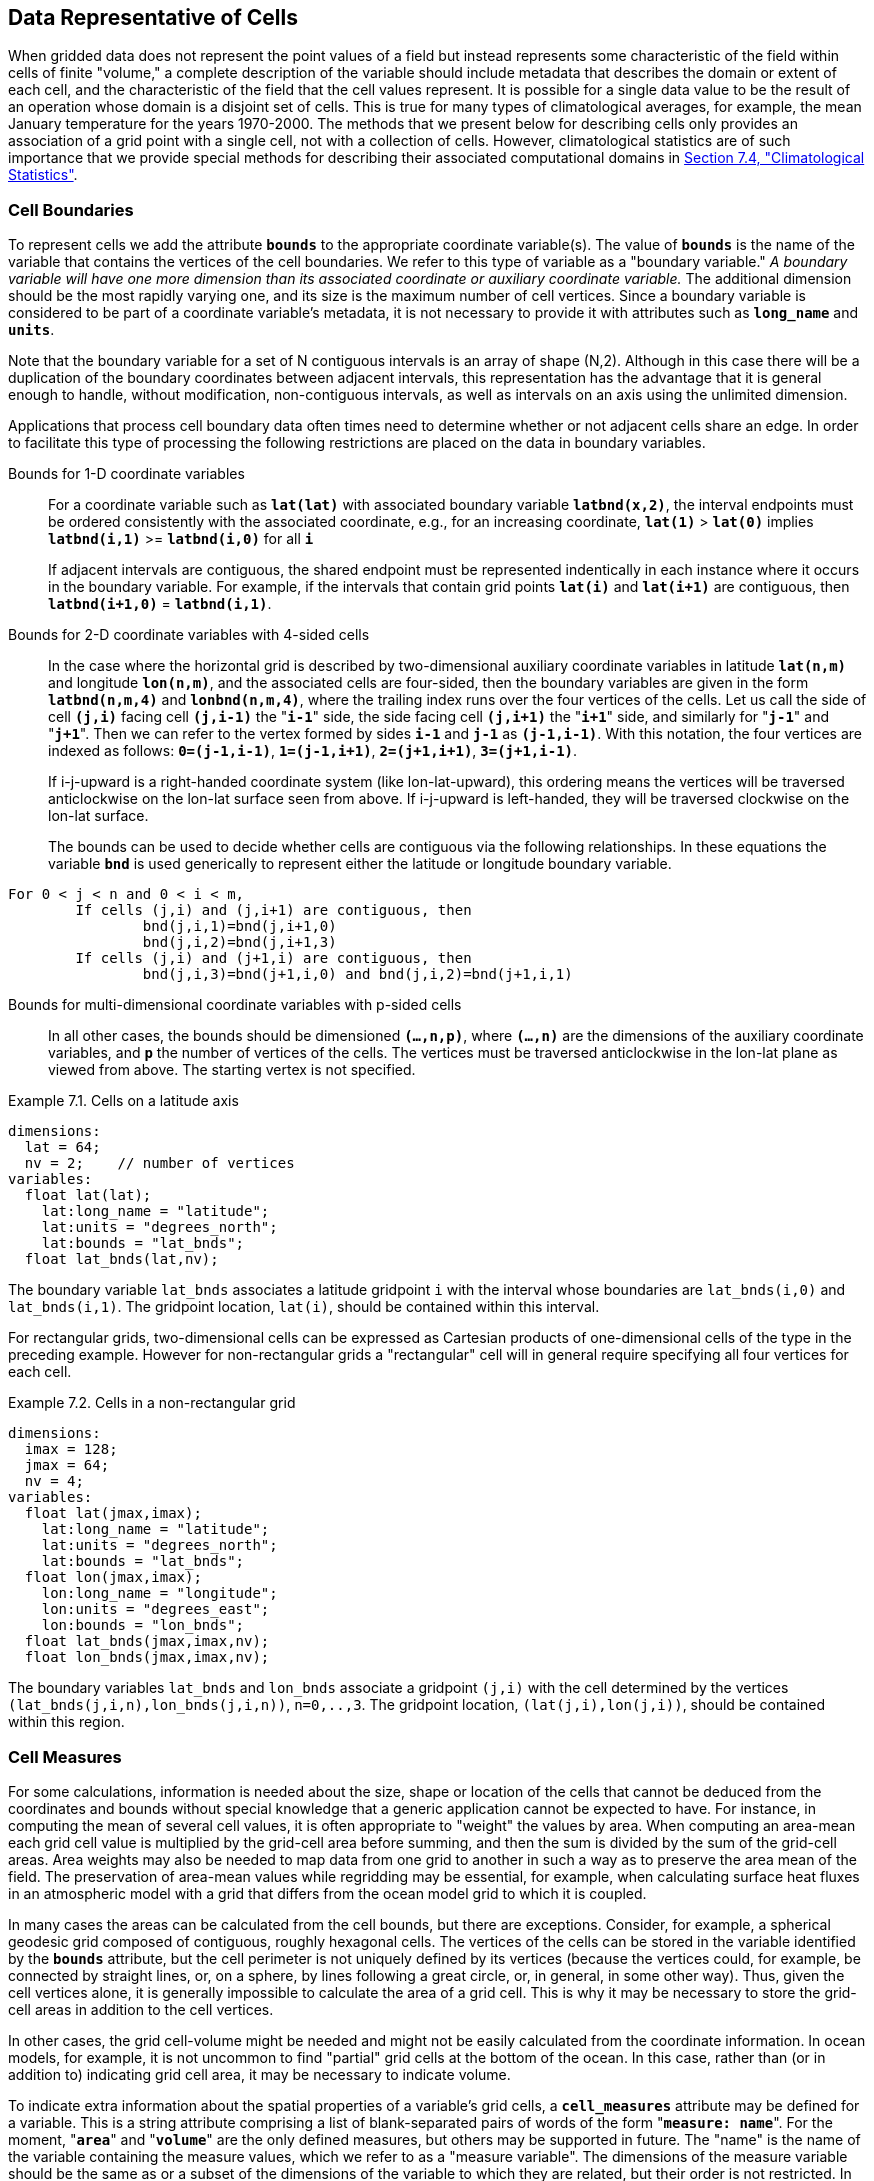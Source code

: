 ﻿
==  Data Representative of Cells 

When gridded data does not represent the point values of a field but instead represents some characteristic of the field within cells of finite "volume," a complete description of the variable should include metadata that describes the domain or extent of each cell, and the characteristic of the field that the cell values represent. It is possible for a single data value to be the result of an operation whose domain is a disjoint set of cells. This is true for many types of climatological averages, for example, the mean January temperature for the years 1970-2000. The methods that we present below for describing cells only provides an association of a grid point with a single cell, not with a collection of cells. However, climatological statistics are of such importance that we provide special methods for describing their associated computational domains in <<climatological-statistics>>.




[[cell-boundaries, Section 7.1, "Cell Boundaries"]]
=== Cell Boundaries

To represent cells we add the attribute **`bounds`** to the appropriate coordinate variable(s). The value of **`bounds`** is the name of the variable that contains the vertices of the cell boundaries. We refer to this type of variable as a "boundary variable." __A boundary variable will have one more dimension than its associated coordinate or auxiliary coordinate variable.__ The additional dimension should be the most rapidly varying one, and its size is the maximum number of cell vertices. Since a boundary variable is considered to be part of a coordinate variable's metadata, it is not necessary to provide it with attributes such as **`long_name`** and **`units`**.

Note that the boundary variable for a set of N contiguous intervals is an array of shape (N,2). Although in this case there will be a duplication of the boundary coordinates between adjacent intervals, this representation has the advantage that it is general enough to handle, without modification, non-contiguous intervals, as well as intervals on an axis using the unlimited dimension.

Applications that process cell boundary data often times need to determine whether or not adjacent cells share an edge. In order to facilitate this type of processing the following restrictions are placed on the data in boundary variables.

Bounds for 1-D coordinate variables:: For a coordinate variable such as **`lat(lat)`** with associated boundary variable **`latbnd(x,2)`**, the interval endpoints must be ordered consistently with the associated coordinate, e.g., for an increasing coordinate, **`lat(1)`** &gt; **`lat(0)`** implies **`latbnd(i,1)`** &gt;= **`latbnd(i,0)`** for all **`i`** 
+
If adjacent intervals are contiguous, the shared endpoint must be represented indentically in each instance where it occurs in the boundary variable. For example, if the intervals that contain grid points **`lat(i)`** and **`lat(i+1)`** are contiguous, then **`latbnd(i+1,0)`** = **`latbnd(i,1)`**.

Bounds for 2-D coordinate variables with 4-sided cells:: In the case where the horizontal grid is described by two-dimensional auxiliary coordinate variables in latitude **`lat(n,m)`** and longitude **`lon(n,m)`**, and the associated cells are four-sided, then the boundary variables are given in the form **`latbnd(n,m,4)`** and **`lonbnd(n,m,4)`**, where the trailing index runs over the four vertices of the cells. Let us call the side of cell **`(j,i)`** facing cell **`(j,i-1)`** the "**`i-1`**" side, the side facing cell **`(j,i+1)`** the "**`i+1`**" side, and similarly for "**`j-1`**" and "**`j+1`**". Then we can refer to the vertex formed by sides **`i-1`** and **`j-1`** as **`(j-1,i-1)`**. With this notation, the four vertices are indexed as follows: **`0=(j-1,i-1)`**, **`1=(j-1,i+1)`**, **`2=(j+1,i+1)`**, **`3=(j+1,i-1)`**.
+
If i-j-upward is a right-handed coordinate system (like lon-lat-upward), this ordering means the vertices will be traversed anticlockwise on the lon-lat surface seen from above. If i-j-upward is left-handed, they will be traversed clockwise on the lon-lat surface.
+
The bounds can be used to decide whether cells are contiguous via the following relationships. In these equations the variable **`bnd`** is used generically to represent either the latitude or longitude boundary variable. 
----

For 0 < j < n and 0 < i < m,
	If cells (j,i) and (j,i+1) are contiguous, then
		bnd(j,i,1)=bnd(j,i+1,0) 
		bnd(j,i,2)=bnd(j,i+1,3)
	If cells (j,i) and (j+1,i) are contiguous, then	
		bnd(j,i,3)=bnd(j+1,i,0) and bnd(j,i,2)=bnd(j+1,i,1)
							
----
 

Bounds for multi-dimensional coordinate variables with p-sided cells:: In all other cases, the bounds should be dimensioned **`(...,n,p)`**, where **`(...,n)`** are the dimensions of the auxiliary coordinate variables, and **`p`** the number of vertices of the cells. The vertices must be traversed anticlockwise in the lon-lat plane as viewed from above. The starting vertex is not specified.


[[cells-on-a-latitude-axis-ex]]
[caption="Example 7.1. "]
.Cells on a latitude axis
====
----
dimensions:
  lat = 64;
  nv = 2;    // number of vertices
variables:
  float lat(lat);
    lat:long_name = "latitude";
    lat:units = "degrees_north";
    lat:bounds = "lat_bnds";
  float lat_bnds(lat,nv);
----
The boundary variable `lat_bnds` associates a latitude gridpoint `i` with the interval whose boundaries are `lat_bnds(i,0)` and `lat_bnds(i,1)`. The gridpoint location, `lat(i)`, should be contained within this interval.
====


For rectangular grids, two-dimensional cells can be expressed as Cartesian products of one-dimensional cells of the type in the preceding example. However for non-rectangular grids a "rectangular" cell will in general require specifying all four vertices for each cell.

[[cells-in-a-non-rectangular-grid-ex]]
[caption="Example 7.2. "]
.Cells in a non-rectangular grid
====
----
dimensions:
  imax = 128;
  jmax = 64;
  nv = 4;
variables:
  float lat(jmax,imax);
    lat:long_name = "latitude";
    lat:units = "degrees_north";
    lat:bounds = "lat_bnds";
  float lon(jmax,imax);
    lon:long_name = "longitude";
    lon:units = "degrees_east";
    lon:bounds = "lon_bnds";
  float lat_bnds(jmax,imax,nv);
  float lon_bnds(jmax,imax,nv);
----
The boundary variables `lat_bnds` and `lon_bnds` associate a gridpoint `(j,i)` with the cell determined by the vertices `(lat_bnds(j,i,n),lon_bnds(j,i,n))`, `n=0,..,3`. The gridpoint location, `(lat(j,i),lon(j,i))`, should be contained within this region.
====

 




[[cell-measures, Section 7.2, "Cell Measures"]]
=== Cell Measures

For some calculations, information is needed about the size, shape or location of the cells that cannot be deduced from the coordinates and bounds without special knowledge that a generic application cannot be expected to have. For instance, in computing the mean of several cell values, it is often appropriate to "weight" the values by area. When computing an area-mean each grid cell value is multiplied by the grid-cell area before summing, and then the sum is divided by the sum of the grid-cell areas. Area weights may also be needed to map data from one grid to another in such a way as to preserve the area mean of the field. The preservation of area-mean values while regridding may be essential, for example, when calculating surface heat fluxes in an atmospheric model with a grid that differs from the ocean model grid to which it is coupled.

In many cases the areas can be calculated from the cell bounds, but there are exceptions. Consider, for example, a spherical geodesic grid composed of contiguous, roughly hexagonal cells. The vertices of the cells can be stored in the variable identified by the **`bounds`** attribute, but the cell perimeter is not uniquely defined by its vertices (because the vertices could, for example, be connected by straight lines, or, on a sphere, by lines following a great circle, or, in general, in some other way). Thus, given the cell vertices alone, it is generally impossible to calculate the area of a grid cell. This is why it may be necessary to store the grid-cell areas in addition to the cell vertices.

In other cases, the grid cell-volume might be needed and might not be easily calculated from the coordinate information. In ocean models, for example, it is not uncommon to find "partial" grid cells at the bottom of the ocean. In this case, rather than (or in addition to) indicating grid cell area, it may be necessary to indicate volume.

To indicate extra information about the spatial properties of a variable's grid cells, a **`cell_measures`** attribute may be defined for a variable. This is a string attribute comprising a list of blank-separated pairs of words of the form "**`measure: name`**". For the moment, "**`area`**" and "**`volume`**" are the only defined measures, but others may be supported in future. The "name" is the name of the variable containing the measure values, which we refer to as a "measure variable". The dimensions of the measure variable should be the same as or a subset of the dimensions of the variable to which they are related, but their order is not restricted. In the case of area, for example, the field itself might be a function of longitude, latitude, and time, but the variable containing the area values would only include longitude and latitude dimensions (and the dimension order could be reversed, although this is not recommended). The variable must have a **`units`** attribute and may have other attributes such as a **`standard_name`**.

For rectangular longitude-latitude grids, the area of grid cells can be calculated from the bounds: the area of a cell is proportional to the product of the difference in the longitude bounds of the cell and the difference between the sine of each latitude bound of the cell. In this case supplying grid-cell areas via the **`cell_measures`** attribute is unnecessary because it may be assumed that applications can perform this calculation, using their own value for the radius of the Earth.

A variable referenced by **`cell_measures`** is not required to be present in the file containing the data variable. If the **`cell_measures`** variable is located in another file (an "external file"), rather than in the file where it is referenced, it must be listed in the **`external_variables`** attribute of the referencing file (Section 2.6.3). 

[[cell-areas-for-a-spherical-geodesic-grid]]
[caption="Example 7.3. "]
.Cell areas for a spherical geodesic grid
====
----
dimensions:
  cell = 2562 ;  // number of grid cells
  time = 12 ;
  nv = 6 ;       // maximum number of cell vertices 
variables:
  float PS(time,cell) ;
    PS:units = "Pa" ;
    PS:coordinates = "lon lat" ;
    PS:cell_measures = "area: cell_area" ;
  float lon(cell) ;
    lon:long_name = "longitude" ;
    lon:units = "degrees_east" ;
    lon:bounds="lon_vertices" ;
  float lat(cell) ;
    lat:long_name = "latitude" ;
    lat:units = "degrees_north" ;
    lat:bounds="lat_vertices" ;
  float time(time) ;
    time:long_name = "time" ;
    time:units = "days since 1979-01-01 0:0:0" ;
  float cell_area(cell) ;
    cell_area:long_name = "area of grid cell" ;
    cell_area:standard_name="cell_area";
    cell_area:units = "m2"
  float lon_vertices(cell,nv) ;
  float lat_vertices(cell,nv) ;
----
====


[[cell-methods, Section 7.3, "Cell Methods"]]
=== Cell Methods

To describe the characteristic of a field that is represented by cell values, we define the **`cell_methods`** attribute of the variable. This is a string attribute comprising a list of blank-separated words of the form "__name: method__". Each "__name: method__" pair indicates that for an axis identified by __name__, the cell values representing the field have been determined or derived by the specified __method__. For example, if data values have been generated by computing time means, then this could be indicated with **`cell_methods="t: mean"`**, assuming here that the name of the time dimension variable is "t".  

In the specification of this attribute, __name__ can be a dimension of
the variable, a scalar coordinate variable, a valid standard name, or
the word "**`area`**".  (See <<cell-methods-no-coordinates>> concerning
the use of standard names in cell_methods.) The values of __method__
should be selected from the list in <<appendix-cell-methods>>, which
includes `point`, `sum`, `mean`, among others.  Case is not
significant in the method name. Some methods (e.g., `variance` ) imply a
change of units of the variable, as is indicated in
<<appendix-cell-methods>>.

It must be remembered that the method applies only to the axis designated in **`cell_methods`** by __name__, and different methods may apply to other axes. If, for instance, a precipitation value in a longitude-latitude cell is given the method **`maximum`** for these axes, it means that it is the maximum within these spatial cells, and does not imply that it is also the maximum in time. Furthermore, it should be noted that if any __method__ other than "**`point`**" is specified for a given axis, then **`bounds`** should also be provided for that axis (except for the relatively rare exceptions described in <<cell-methods-no-coordinates>>).

The default interpretation for variables that do not have the **`cell_methods`** attribute specified depends on whether the quantity is extensive (which depends on the size of the cell) or intensive (which does not). Suppose, for example, the quantities "accumulated precipitation" and "precipitation rate" each have a time axis. A variable representing accumulated precipitation is extensive in time because it depends on the length of the time interval over which it is accumulated. For correct interpretation, it therefore requires a time interval to be completely specified via a boundary variable (i.e., via a **`bounds`** attribute for the time axis). In this case the default interpretation is that the cell method is a sum over the specified time interval. This can be (optionally) indicated explicitly by setting the cell method to **`sum`**. A precipitation rate on the other hand is intensive in time and could equally well represent either an instantaneous value or a mean value over the time interval specified by the cell. In this case the default interpretation for the quantity would be "instantaneous" (which, optionally, can be indicated explicitly by setting the cell method to **`point`**). More often, however, cell values for intensive quantities are means, and this should be indicated explicitly by setting the cell method to **`mean`** and specifying the cell bounds.

Because the default interpretation for an intensive quantity differs
from that of an extensive quantity and because this distinction may not
be understood by some users of the data, it is recommended that every
data variable include for each of its dimensions and each of its scalar
coordinate variables the **`cell_methods`** information of interest
(unless this information would not be meaningful). It is especially
recommended that **`cell_methods`** be explicitly specified for each
spatio-temporal dimension and each spatio-temporal scalar coordinate
variable.

[[methods-applied-to-a-timeseries-ex]]
[caption="Example 7.4. "]
.Methods applied to a timeseries 
====
Consider 12-hourly timeseries of pressure, temperature and precipitation from a number of stations, where pressure is measured instantaneously, maximum temperature for the preceding 12 hours is recorded, and precipitation is accumulated in a rain gauge. For a period of 48 hours from 6 a.m. on 19 April 1998, the data is structured as follows: 
----
dimensions:
  time = UNLIMITED; // (5 currently)
  station = 10;
  nv = 2;
variables:
  float pressure(time,station);
    pressure:long_name = "pressure";
    pressure:units = "kPa";
    pressure:cell_methods = "time: point";
  float maxtemp(time,station);
    maxtemp:long_name = "temperature";
    maxtemp:units = "K";
    maxtemp:cell_methods = "time: maximum";
  float ppn(time,station);
    ppn:long_name = "depth of water-equivalent precipitation";
    ppn:units = "mm";
    ppn:cell_methods = "time: sum";
  double time(time);
    time:long_name = "time";
    time:units = "h since 1998-4-19 6:0:0";
    time:bounds = "time_bnds";
  double time_bnds(time,nv);
data:
  time = 0., 12., 24., 36., 48.;
  time_bnds = -12.,0., 0.,12., 12.,24., 24.,36., 36.,48.; 
----
Note that in this example the time axis values coincide with the end of each interval. It is sometimes desirable, however, to use the midpoint of intervals as coordinate values for variables that are representative of an interval. An application may simply obtain the midpoint values by making use of the boundary data in `time_bnds`.
====

 




[[statistics-more-than-one-axis]]
==== Statistics for more than one axis

If more than one cell method is to be indicated, they should be arranged in the order they were applied. The left-most operation is assumed to have been applied first. Suppose, for example, that within each grid cell a quantity varies in both longitude and time and that these dimensions are named "lon" and "time", respectively. Then values representing the time-average of the zonal maximum are labeled **`cell_methods="lon: maximum time: mean"`** (i.e. find the largest value at each instant of time over all longitudes, then average these maxima over time); values of the zonal maximum of time-averages are labeled **`cell_methods="time: mean lon: maximum"`**. If the methods could have been applied in any order without affecting the outcome, they may be put in any order in the **`cell_methods`** attribute.

If a data value is representative of variation over a combination of axes, a single method should be prefixed by the names of all the dimensions involved (listed in any order, since in this case the order must be immaterial). Dimensions should be grouped in this way only if there is an essential difference from treating the dimensions individually. For instance, the standard deviation of topographic height within a longitude-latitude gridbox could   have **`cell_methods="lat: lon: standard_deviation"`**. (Note also, that in accordance with the recommendation of the following paragraph, this could be equivalently and preferably indicated by **`cell_methods="area: standard_deviation"`**.) This is not the same as **`cell_methods="lon: standard_deviation lat: standard_deviation"`**, which would mean finding the standard deviation along each parallel of latitude within the zonal extent of the gridbox, and then the standard deviation of these values over latitude.

To indicate variation over horizontal area, it is recommended that
instead of specifying the combination of horizontal dimensions, the
special string "**`area`**" be used.  The common case of an area-mean
can thus be indicated by **`cell_methods="area: mean"`** (rather than,
for example, "**`lon: lat: mean`**").  The horizontal coordinate
variables to which "**`area`**" refers are in this case not explicitly
indicated in **`cell_methods`** but can be identified, if necessary,
from attributes attached to the coordinate variables, scalar coordinate
variables, or auxiliary coordinate variables, as described in
<<coordinate-types>>.


[[recording-spacing-original-data]]
==== Recording the spacing of the original data and other information

To indicate more precisely how the cell method was applied, extra information may be included in parentheses () after the identification of the method. This information includes standardized and non-standardized parts. Currently the only standardized information is to provide the typical interval between the original data values to which the method was applied, in the situation where the present data values are statistically representative of original data values which had a finer spacing. The syntax is (**`interval`**: __value unit__), where __value__ is a numerical value and __unit__ is a string that can be recognized by UNIDATA's Udunits package <<UDUNITS>>. The __unit__ will usually be dimensionally equivalent to the unit of the corresponding dimension, but this is not required (which allows, for example, the interval for a standard deviation calculated from points evenly spaced in distance along a parallel to be reported in units of length even if the zonal coordinate of the cells is given in degrees). Recording the original interval is particularly important for standard deviations. For example, the standard deviation of daily values could be indicated by **`cell_methods="time: standard_deviation (interval: 1 day)"`** and of annual values by **`cell_methods="time: standard_deviation (interval: 1 year)"`**.

If the cell method applies to a combination of axes, they may have a common original interval e.g. **`cell_methods="lat: lon: standard_deviation (interval: 10 km)"`**. Alternatively, they may have separate intervals, which are matched to the names of axes by position e.g. **`cell_methods="lat: lon: standard_deviation (interval: 0.1 degree_N interval: 0.2 degree_E)"`**, in which 0.1 degree applies to latitude and 0.2 degree to longitude.

If there is both standardized and non-standardized information, the non-standardized follows the standardized information and the keyword **`comment:`**. If there is no standardized information, the keyword **`comment:`** should be omitted. For instance, an area-weighted mean over latitude could be indicated as **`lat: mean (area-weighted)`** or **`lat: mean (interval: 1 degree_north comment: area-weighted)`**.

A dimension of size one may be the result of "collapsing" an axis by some statistical operation, for instance by calculating a variance from time series data. We strongly recommend that dimensions of size one be retained (or scalar coordinate variables be defined) to enable documentation of the method (through the **`cell_methods`** attribute) and its domain (through the **`bounds`** attribute).

[[surface-air-temperature-variance-ex]]
[caption="Example 7.5. "]
.Surface air temperature variance
====
The variance of the diurnal cycle on 1 January 1990 has been calculated from hourly instantaneous surface air temperature measurements. The time dimension of size one has been retained. 
----
dimensions:
  lat=90;
  lon=180;
  time=1;
  nv=2;
variables:
  float TS_var(time,lat,lon);
    TS_var:long_name="surface air temperature variance"
    TS_var:units="K2";
    TS_var:cell_methods="time: variance (interval: 1 hr comment: sampled instantaneously)";
  float time(time);
    time:units="days since 1990-01-01 00:00:00";
    time:bounds="time_bnds";
  float time_bnds(time,nv);
data:
  time=.5;
  time_bnds=0.,1.;
----
Notice that a parenthesized comment in the `cell_methods` attribute provides the nature of the samples used to calculate the variance.
====

 




[[statistics-applying-portions]]
==== Statistics applying to portions of cells

By default, the statistical method indicated by **`cell_methods`** is assumed to have been evaluated over the entire horizontal area of the cell. Sometimes, however, it is useful to limit consideration to only a portion of a cell (e.g. a mean over the sea-ice area). To indicate this, one of two conventions may be used.

The first convention is a method that can be used for the common case of a single area-type. In this case, the **`cell_methods`** attribute may include a string of the form "__name: method__  **`where`**  __type__". Here __name__ could, for example, be **`area`** and __type__ may be any of the strings permitted for a variable with a **`standard_name`** of **`area_type`**. As an example, if the method were **`mean`** and the **`area_type`** were **`sea_ice`**, then the data would represent a mean over only the sea ice portion of the grid cell. If the data writer expects __type__ to be interpreted as one of the standard **`area_type`** strings, then none of the variables in the netCDF file should be given a name identical to that of the string (because the second convention, described in the next paragraph, takes precedence).

The second convention is the more general. In this case, the **`cell_methods`** entry is of the form "__name: method__  **`where`**  __typevar__". Here __typevar__ is a string-valued auxiliary coordinate variable or string-valued scalar coordinate variable (see <<labels>>) with a **`standard_name`** of **`area_type`**. The variable __typevar__ contains the name(s) of the selected portion(s) of the grid cell to which the __method__ is applied. This convention can accommodate cases in which a method is applied to more than one area type and the result is stored in a single data variable (with a dimension which ranges across the various area types). It provides a convenient way to store output from land surface models, for example, since they deal with many area types within each surface gridbox (e.g., **`vegetation`**, **`bare_ground`**, **`snow`**, etc.).


[[mean-surface-temperature-sensible-heat-flux]]
[caption="Example 7.6. "]
.Mean surface temperature over land and sensible heat flux averaged separately over land and sea. 
====
----
dimensions:
  lat=73;
  lon=96;
  maxlen=20;
  ls=2;
variables:
  float surface_temperature(lat,lon);
    surface_temperature:cell_methods="area: mean where land";
  float surface_upward_sensible_heat_flux(ls,lat,lon);
    surface_upward_sensible_heat_flux:coordinates="land_sea";
    surface_upward_sensible_heat_flux:cell_methods="area: mean where land_sea";
  char land_sea(ls,maxlen);
    land_sea:standard_name="area_type";
data:
  land_sea="land","sea";
----
If the _method_ is `mean`, various ways of calculating the mean can be distinguished in the `cell_methods` attribute with a string of the form "`mean where`  _type1_ [`over` _type2_]". Here, _type1_ can be any of the possibilities allowed for _typevar_ or _type_ (as specified in the two paragraphs preceding above Example). The same options apply to _type2_, except it is not allowed to be the name of an auxiliary coordinate variable with a dimension greater than one (ignoring the dimension accommodating the maximum string length). A `cell_methods` attribute with a string of the form "`mean where` _type1_ `over` _type2_" indicates the mean is calculated by summing over the _type1_ portion of the cell and dividing by the area of the _type2_ portion. In particular, a `cell_methods` string of the form "`mean where all_area_types over` _type2_" indicates the mean is calculated by summing over all types of area within the cell and dividing by the area of the _type2_ portion. (Note that "`all_area_types`" is one of the valid strings permitted for a variable with the `standard_name` `area_type`.) If "`over` _type2_" is omitted, the mean is calculated by summing over the _type1_ portion of the cell and dividing by the area of this portion.
====

[[thickness-over-sea-area-ex]]
[caption="Example 7.7. "]
.Thickness of sea-ice and snow on sea-ice averaged over sea area.
====
----
variables:
  float sea_ice_thickness(lat,lon);
    sea_ice_thickness:cell_methods="area: mean where sea_ice over sea";
    sea_ice_thickness:standard_name="sea_ice_thickness";
    sea_ice_thickness:units="m";
  float snow_thickness(lat,lon);
    snow_thickness:cell_methods="area: mean where sea_ice over sea";
   snow_thickness:standard_name="lwe_thickness_of_surface_snow_amount";
    snow_thickness:units="m";
----
In the case of sea-ice thickness, the phrase "`where sea_ice`" could be replaced by "`where all_area_types`" without changing the meaning since the integral of sea-ice thickness over all area types is obviously the same as the integral over the sea-ice area only. In the case of snow thickness, "`where sea_ice`" differs from "`where all_area_types`" because "`where sea_ice`" excludes snow on land from the average.
====




[[cell-methods-no-coordinates, Section 7.3.4, "Cell methods when there are no coordinates"]]
==== Cell methods when there are no coordinates

To provide an indication that a particular cell method is relevant to the data without having to provide a precise description of the corresponding cell, the "__name__" that appears in a "__name__: __method__" pair may be an appropriate **`standard_name`** (which identifies the dimension) or the string, 
"__area__" (rather than the name of a scalar coordinate variable or a dimension with a coordinate variable). This convention cannot be used, however, if the name of a dimension or scalar coordinate variable is identical to __name__. There are two situations where this convention is useful.

First, it allows one to provide some indication of the method when the cell coordinate range cannot be precisely defined. For example, a climatological mean might be based on any data that exists, and, in general, the data might not be available over the same time periods everywhere. In this case, the time range would not be well defined (because it would vary, depending on location), and it could not be precisely specified through a time dimension's bounds. Nevertheless, useful information can be conveyed by a **`cell_methods`** entry of "**`time: mean`**" (where **`time`**, it should be noted, is a valid **`standard_name`**). (As required by this convention, it is assumed here that for the data referred to by this **`cell_methods`** attribute, "time" is not a dimension or coordinate variable.)

Second, for a few special dimensions, this convention allows one to indicate (without explicitly defining the coordinates) that the method applies to the domain covering the entire permitted range of those dimensions. This is allowed only for longitude, latitude, and area (indicating a combination of horizontal coordinates). For longitude, the domain is indicated according to this provision by the string "longitude" (rather than the name of a longitude coordinate variable), and this implies that the method applies to all possible longitudes (i.e., from 0E to 360E). For latitude, the string "latitude" is used and implies the method applies to all possible latitudes (i.e., from 90S to 90N). For area, the string "area" is used and implies the method applies to the whole world.

In the second case if, in addition, the data variable has a dimension with a corresponding labeled axis that specifies a geographic region (<<geographic-regions>>), the implied range of longitude and latitude is the valid range for each specified region, or in the case of 
**`area`** the domain is the geographic region. For example, there could be a **`cell_methods`** entry of "**`longitude: mean`**", where **`longitude`** is __not__ the name of a dimension or coordinate variable (but is one of the special cases given above). That would indicate a mean over all longitudes. Note, however, that if in addition the data variable had a scalar coordinate variable with a **`standard_name`** of **`region`** and a value of **`atlantic_ocean`**, it would indicate a mean over longitudes that lie within the Atlantic Ocean, not all longitudes.

We recommend that whenever possible, cell bounds should be supplied by giving the variable a dimension of size one and attaching bounds to the associated coordinate variable.




[[climatological-statistics, Section 7.4, "Climatological Statistics"]]
=== Climatological Statistics

Climatological statistics may be derived from corresponding portions of the annual cycle in a set of years, e.g., the average January temperatures in the climatology of 1961-1990, where the values are derived by averaging the 30 Januarys from the separate years. Portions of the climatological cycle are specified by references to dates within the calendar year. However, a calendar year is not a well-defined unit of time, because it differs between leap years and other years, and among calendars. Nonetheless for practical purposes we wish to compare statistics for months or seasons from different calendars, and to make climatologies from a mixture of leap years and other years. Hence we provide special conventions for indicating dates within the climatological year. Climatological statistics may also be derived from corresponding portions of a range of days, for instance the average temperature for each hour of the average day in April 1997. In addition the two concepts may be used at once, for instance to indicate not April 1997, but the average April of the five years 1995-1999.

Climatological variables have a climatological time axis. Like an ordinary time axis, a climatological time axis may have a dimension of unity (for example, a variable containing the January average temperatures for 1961-1990), but often it will have several elements (for example, a climatological time axis with a dimension of 12 for the climatological average temperatures in each month for 1961-1990, a dimension of 3 for the January mean temperatures for the three decades 1961-1970, 1971-1980, 1981-1990, or a dimension of 24 for the hours of an average day). Intervals of climatological time are conceptually different from ordinary time intervals; a given interval of climatological time represents a set of subintervals which are not necessarily contiguous. To indicate this difference, a climatological time coordinate variable does not have a **`bounds`** attribute. Instead, it has a **`climatology`** attribute, which names a variable with dimensions (n,2), n being the dimension of the climatological time axis. Using the units and calendar of the time coordinate variable, element (i,0) of the climatology variable specifies the beginning of the first subinterval and element (i,1) the end of the last subinterval used to evaluate the climatological statistics with index i in the time dimension. The time coordinates should be values that are representative of the climatological time intervals, such that an application which does not recognise climatological time will nonetheless be able to make a reasonable interpretation.

The COARDS standard offers limited support for climatological time. For compatibility with COARDS, time coordinates should also be recognised as climatological if they have a **`units`** attribute of time-units relative to midnight on 1 January in year 0 i.e. **`since 0-1-1`** in udunits syntax, and provided they refer to the real-world calendar. We do not recommend this convention because (a) it does not provide any information about the intervals used to compute the climatology, and (b) there is no standard for how dates since year 1 will be encoded with units having a reference time in year 0, since this year does not exist; consequently there may be inconsistencies among software packages in the interpretation of the time coordinates. Year 0 may be a valid year in non-real-world calendars, and therefore cannot be used to signal climatological time in such cases.

A climatological axis may use different statistical methods to represent variation among years, within years and within days. For example, the average January temperature in a climatology is obtained by averaging both within years and over years. This is different from the average January-maximum temperature and the maximum January-average temperature. For the former, we first calculate the maximum temperature in each January, then average these maxima; for the latter, we first calculate the average temperature in each January, then find the largest one. As usual, the statistical operations are recorded in the **`cell_methods`** attribute, which may have two or three entries for the climatological time dimension.

Valid values of the **`cell_methods`** attribute must be in one of the forms from the following list. The intervals over which various statistical methods are applied are determined by decomposing the date and time specifications of the climatological time bounds of a cell, as recorded in the variable named by the **`climatology`** attribute. (The date and time specifications must be calculated from the time coordinates expressed in units of "time interval since reference date and time".) In the descriptions that follow we use the abbreviations __y__, __m__, __d__, __H__, __M__, and __S__ for year, month, day, hour, minute, and second respectively. The suffix __0__ indicates the earlier bound and __1__ the latter.

time: method1 **`within years`**   time: method2 **`over years`**:: __method1__ is applied to the time intervals (mdHMS0-mdHMS1) within individual years and __method2__ is applied over the range of years (y0-y1).

time: method1 **`within days`**   time: method2 **`over days`**:: __method1__ is applied to the time intervals (HMS0-HMS1) within individual days and __method2__ is applied over the days in the interval (ymd0-ymd1).

time: method1 **`within days`**   time: method2 **`over days`**   time: method3 **`over years`**:: __method1__ is applied to the time intervals (HMS0-HMS1) within individual days and __method2__ is applied over the days in the interval (md0-md1), and __method3__ is applied over the range of years (y0-y1).



The methods which can be specified are those listed in <<appendix-cell-methods>> and each entry in the **`cell_methods`** attribute may also, as usual, contain non-standardised information in parentheses after the method. For instance, a mean over ENSO years might be indicated by "**`time: mean over years (ENSO years)`**".

When considering intervals within years, if the earlier climatological time bound is later in the year than the later climatological time bound, it implies that the time intervals for the individual years run from each year across January 1 into the next year e.g. DJF intervals run from December 1 0:00 to March 1 0:00. Analogous situations arise for daily intervals running across midnight from one day to the next.

When considering intervals within days, if the earlier time of day is equal to the later time of day, then the method is applied to a full 24 hour day.

__We have tried to make the examples in this section easier to understand by translating all time coordinate values to date and time formats. This is not currently valid CDL syntax.__ 

[[climatological-seasons-ex]]
[caption="Example 7.8. "]
.Climatological seasons
====
This example shows the metadata for the average seasonal-minimum temperature for the four standard climatological seasons MAM JJA SON DJF, made from data for March 1960 to February 1991. 
----
dimensions:
  time=4;
  nv=2;
variables:
  float temperature(time,lat,lon);
    temperature:long_name="surface air temperature";
    temperature:cell_methods="time: minimum within years time: mean over years";
    temperature:units="K";
  double time(time);
    time:climatology="climatology_bounds";
    time:units="days since 1960-1-1";
  double climatology_bounds(time,nv);
data:  // time coordinates translated to date/time format
  time="1960-4-16", "1960-7-16", "1960-10-16", "1961-1-16" ;
  climatology_bounds="1960-3-1",  "1990-6-1",
                     "1960-6-1",  "1990-9-1",
                     "1960-9-1",  "1990-12-1",
                     "1960-12-1", "1991-3-1" ;
----
====


[[decadal-averages-for-january-ex]]
[caption="Example 7.9. "]
.Decadal averages for January
====
Average January precipitation totals are given for each of the decades 1961-1970, 1971-1980, 1981-1990. 
----
dimensions:
  time=3;
  nv=2;
variables:
  float precipitation(time,lat,lon);
    precipitation:long_name="precipitation amount";
    precipitation:cell_methods="time: sum within years time: mean over years";
    precipitation:units="kg m-2";
  double time(time);
    time:climatology="climatology_bounds";
    time:units="days since 1901-1-1";
  double climatology_bounds(time,nv);
data:  // time coordinates translated to date/time format
  time="1965-1-15", "1975-1-15", "1985-1-15" ;
  climatology_bounds="1961-1-1", "1970-2-1",
                     "1971-1-1", "1980-2-1",
                     "1981-1-1", "1990-2-1" ;
----
====


[[temperature-each-hour-of-average-day-ex]] 
[caption="Example 7.10. "]
.Temperature for each hour of the average day
====
Hourly average temperatures are given for April 1997. 
----
dimensions:
  time=24;
  nv=2;
variables:
  float temperature(time,lat,lon);
    temperature:long_name="surface air temperature";
    temperature:cell_methods="time: mean within days time: mean over days";
    temperature:units="K";
  double time(time);
    time:climatology="climatology_bounds";
    time:units="hours since 1997-4-1";
  double climatology_bounds(time,nv);
data:  // time coordinates translated to date/time format
  time="1997-4-1 0:30", "1997-4-1 1:30", ... "1997-4-1 23:30" ;
  climatology_bounds="1997-4-1 0:00",  "1997-4-30 1:00",
                     "1997-4-1 1:00",  "1997-4-30 2:00",
                      ...
                      "1997-4-1 23:00", "1997-5-1 0:00" ;
----
====

[[extreme-statistics-and-spell-lengths-ex]]
[caption="Example 7.11. "]
.Extreme statistics and spell-lengths 
====
Number of frost days during NH winter 2007-2008, and
					maximum length of spells of consecutive frost days. A
					"frost day" is defined as one during which the minimum
					temperature falls below freezing point (0 degC). This
					is described as a climatological statistic, in which
					the minimum temperature is first calculated within each
					day, and then the number of days or spell lengths
					meeting the specified condition are evaluated. In this
					operation, the standard name is also changed; the
					original data are `air_temperature`. 
----
variables:
  float n1(lat,lon);
    n1:standard_name="number_of_days_with_air_temperature_below_threshold"; 
    n1:coordinates="threshold time";
    n1:cell_methods="time: minimum within days time: sum over days";
  float n2(lat,lon);
    n2:standard_name="spell_length_of_days_with_air_temperature_below_threshold";
    n2:coordinates="threshold time";
    n2:cell_methods="time: minimum within days time: maximum over days";
  float threshold;
    threshold:standard_name="air_temperature";
    threshold:units="degC";
  double time;
    time:climatology="climatology_bounds";
    time:units="days since 2000-6-1";
  double climatology_bounds(time,nv);
data: // time coordinates translated to date/time format
  time="2008-1-16 6:00";
  climatology_bounds="2007-12-1 6:00", "2000-8-2 6:00";
  threshold=0.; 
----
====


[[temperature-each-hour-of-climatological-day-ex]]
[caption="Example 7.12. "]
.Temperature for each hour of the typical climatological day
====
This is a modified version of the previous example, "Temperature
					for each hour of the average day". It now applies to April from a 1961-1990 climatology. 
----
variables:
  float temperature(time,lat,lon);
    temperature:long_name="surface air temperature";
    temperature:cell_methods="time: mean within days ",
      "time: mean over days time: mean over years";
    temperature:units="K";
  double time(time);
    time:climatology="climatology_bounds";
    time:units="days since 1961-1-1";
  double climatology_bounds(time,nv);
data:  // time coordinates translated to date/time format
  time="1961-4-1 0:30", "1961-4-1 1:30", ..., "1961-4-1 23:30" ;
  climatology_bounds="1961-4-1 0:00", "1990-4-30 1:00",
                     "1961-4-1 1:00", "1990-4-30 2:00",
                     ...
                     "1961-4-1 23:00", "1990-5-1 0:00" ;
----
====

[[monthly-max-daily-precip-totals-ex]]
[caption="Example 7.13. "]
.Monthly-maximum daily precipitation totals
====
Maximum of daily precipitation amounts for each of the three months June, July and August 2000 are given. The first daily total applies to 6 a.m. on 1 June to 6 a.m. on 2 June, the 30th from 6 a.m. on 30 June to 6 a.m. on 1 July. The maximum of these 30 values is stored under time index 0 in the precipitation array. 
----
dimensions:
  time=3;
  nv=2;
variables:
  float precipitation(time,lat,lon);
    precipitation:long_name="Accumulated precipitation";
    precipitation:cell_methods="time: sum within days time: maximum over days"; 
    precipitation:units="kg";
  double time(time);
    time:climatology="climatology_bounds";
    time:units="days since 2000-6-1";
  double climatology_bounds(time,nv);
data:  // time coordinates translated to date/time format
  time="2000-6-16", "2000-7-16", "2000-8-16" ;
  climatology_bounds="2000-6-1 6:00:00", "2000-7-1 6:00:00",
                     "2000-7-1 6:00:00", "2000-8-1 6:00:00",
                     "2000-8-1 6:00:00", "2000-9-1 6:00:00" ;
----
====

[[geometries, Section 7.5, "Geometries"]]
=== Geometries

For many geospatial applications, data values are associated with a geometry, which is a spatial representation of a real-world feature, for instance a time-series of areal average precipitation over a watershed. 
Polygonal cells with an arbitrary number of vertices can be described using <<cell-boundaries>>, but in that case every cell must have the same number of vertices. 
In contrast, each geometry associated with a given data variable may have a different number of nodes, the geometries may be lines (as alternatives to points and polygons), and they may be __multipart__ i.e include several disjoint parts. 
The approach described here specifies how to encode such geometries following the pattern in **9.3.3 Contiguous ragged array representation** and attach them to variables in a way that is consistent with the cell bounds approach.

All geometries are made up of one or more nodes. 
The geometry type specifies the set of topological assumptions to be applied to relate the nodes. 
For example, __multipoint__ and __line__ geometries are nearly the same except nodes are interpreted as being connected for lines. 
Lines and polygons are also nearly the same except that it should be assumed that the first and last node are connected. 
Note that CF does not require the first and last node to be identical but allows them to be coincident if desired. 
Polygons that have holes, such as waterbodies in a land unit, are encoded as a collection of polygon ring parts, each identified as __exterior__ or __interior__ polygons. 
Multipart geometries, such as multiple lines representing the same river or multiple islands representing the same jurisdiction, are encoded as collections of un-connected points, lines, or polygons that are logically grouped into a single geometry.

Any data variable can be given a `geometry` attribute that indicates the geometry for the quantity held in the variable. 
One of the dimensions of the data variable must be the number of geometries to which the data applies. 
As shown in Example 7.14, if the data variable has a discrete sampling geometry, the number of geometries is the length of the instance dimension (Section 9.2).

[["timeseries-with-geometry"]]
[caption="Example 7.14. "]
.Timeseries with geometry.
====
----
dimensions:
  instance = 2 ;
  node = 5 ;
  time = 4 ;
variables:
  int time(time) ;
    time:units = "days since 2000-01-01" ;
  double lat(instance) ;
    lat:units = "degrees_north" ;
    lat:standard_name = "latitude" ;
    lat:geometry = "geometry_container" ;
  double lon(instance) ;
    lon:units = "degrees_east" ;
    lon:standard_name = "longitude" ;
    lon:geometry = "geometry_container" ;
  int datum ;
    datum:grid_mapping_name = "latitude_longitude" ;
    datum:longitude_of_prime_meridian = 0.0 ;
    datum:semi_major_axis = 6378137.0 ;
    datum:inverse_flattening = 298.257223563 ;
  int geometry_container ;
    geometry_container:geometry_type = "line" ;
    geometry_container:node_count = "node_count" ;
    geometry_container:node_coordinates = "x y" ;
  int node_count(instance) ;
  double x(node) ;
    x:units = "degrees_east" ;
    x:standard_name = "longitude" ;
    x:cf_role = "geometry_x_node" ;
  double y(node) ;
    y:units = "degrees_north" ;
    y:standard_name = "latitude" ;
    y:cf_role = "geometry_y_node" ;
  double someData(instance, time) ;
    someData:coordinates = "time lat lon" ;
    someData:grid_mapping = "datum" ;
    someData:geometry = "geometry_container" ;
// global attributes:
  :Conventions = "CF-1.8" ;
  :featureType = "timeSeries" ;
data:
  time = 1, 2, 3, 4 ;
  lat = 30, 50 ;
  lon = 10, 60 ;
  someData =
    1, 2, 3, 4,
    1, 2, 3, 4 ;
  node_count = 3, 2 ;
  x = 30, 10, 40, 50, 50 ;
  y = 10, 30, 40, 60, 50 ;
----
The time series variable, someData, is associated with line geometries via the geometry attribute. The first line geometry is comprised of three nodes, while the second has two nodes. Client applications unaware of CF geometries can fall back to the lat and lon variables to locate feature instances in space. In this example, lat and lon coordinates are identical to the first node in each line geometry, though any representative point could be used.
====


A __geometry container__ variable acts as a container for attributes that describe a set of geometries. 
The **`geometry`** attribute of the data variable contains the name of a geometry container variable. 
The geometry container variable must hold **`geometry_type`** and **`node_coordinates`** attributes. 
A **`grid_mapping`** attribute, which would usually by carried by a data variable, can be carried by the geometry container variable.

The **`geometry_type`** attribute indicates the type of geometry present. 
Its allowable values are: __point__, __multipoint__, __line__, __multiline__, __polygon__, __multipolygon__. 
The **`node_coordinates`** attribute contains the blank delimited names of the variables that contain geometry node coordinates (one variable for each spatial dimension). 


The geometry node coordinate variables must each have a **`cf_role`** attribute whose allowable values are __geometry_x_node__, __geometry_y_node__, and __geometry_z_node__. 
The geometry node coordinate variables must all have the same single dimension, which is the total number of nodes in all the geometries. 
The nodes must be stored consecutively for each geometry and in the order of the geometries, and within each multipart geometry the nodes must be stored consecutively for each part and in the order of the parts. 
Polygon exterior rings must be put in anticlockwise order (viewed from above) and polygon interior rings in clockwise order. 
They are put in opposite orders to facilitate calculation of area and consistency with the typical implementation pattern. 


For all geometry types except __point__, in which each geometry contains a single node, when more than one geometry is present, the geometry container variable must have a **`node_count`** attribute that contains the name of a variable indicating the count of nodes per geometry. 
The node count is the total nodes in all the parts. 


For __multiline__, __multipolygon__, and __polygons__ with holes, the geometry container variable must have a **`part_node_count`** attribute indicates a variable of the count of nodes per geometry part. 
Note that because multipoint geometries always have a single node per part, the **`part_node_count`** is not required. 
The single dimension of the part node count variable should equal the total number of parts in all the geometries.

For __polygon__ and __multipolygon__ geometries with holes, the geometry container variable must have an **`interior_ring`** attribute that contains the name of a variable that indicates if the polygon parts are interior rings (i.e., holes) or not. 
This interior ring variable should contain the value 0 to indicate an exterior ring polygon and 1 to indicate an interior ring polygon. 
The single dimension of the interior ring variable should be the same dimension as that of the part node count variable.

[[complete-multipolygon-example]]
[caption="Example 7.15. "]
.A multipolygon with holes
====
This example demonstrates the use of all potential attributes and variables for encoding geometries.
----
dimensions:
  node = 12 ;
  feature = 2 ;
  part = 4 ;
variables:
  double x(node) ;
    x:units = "degrees_east" ;
    x:standard_name = "longitude" ;
    x:cf_role = "geometry_x_node" ;
  double y(node) ;
    y:units = "degrees_north" ;
    y:standard_name = "latitude" ;
    y:cf_role = "geometry_y_node" ;
  float geometry_container ;
    geometry_container:geometry_type = "multipolygon" ;
    geometry_container:node_count = "node_count" ;
    geometry_container:node_coordinates = "x y" ;
    geometry_container:grid_mapping = "crs" ;
    geometry_container:part_node_count = "part_node_count" ;
    geometry_container:interior_ring = "interior_ring" ;
  int node_count(feature) ;
  int part_node_count(part) ;
  int interior_ring(part) ;
  float crs ;
    crs:grid_mapping_name = "latitude_longitude" ;
    crs:semi_major_axis = 6378137. ;
    crs:inverse_flattening = 298.257223563 ;
    crs:longitude_of_prime_meridian = 0. ;
// global attributes:
  :Conventions = "CF-1.8" ;
data:
 x = 20, 10, 0, 5, 10, 15, 20, 10, 0, 50, 40, 30 ;
 y = 0, 15, 0, 5, 10, 5, 20, 35, 20, 0, 15, 0 ;
 geometry_container = 0. ;
 node_count = 9, 3 ;
 part_node_count = 3, 3, 3, 3 ;
 interior_ring = 0, 1, 0, 0 ;
 crs = 0. ;
----
====
